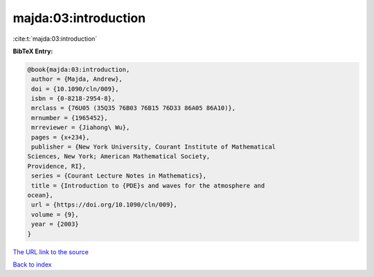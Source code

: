 majda:03:introduction
=====================

:cite:t:`majda:03:introduction`

**BibTeX Entry:**

.. code-block:: bibtex

   @book{majda:03:introduction,
    author = {Majda, Andrew},
    doi = {10.1090/cln/009},
    isbn = {0-8218-2954-8},
    mrclass = {76U05 (35Q35 76B03 76B15 76D33 86A05 86A10)},
    mrnumber = {1965452},
    mrreviewer = {Jiahong\ Wu},
    pages = {x+234},
    publisher = {New York University, Courant Institute of Mathematical
   Sciences, New York; American Mathematical Society,
   Providence, RI},
    series = {Courant Lecture Notes in Mathematics},
    title = {Introduction to {PDE}s and waves for the atmosphere and
   ocean},
    url = {https://doi.org/10.1090/cln/009},
    volume = {9},
    year = {2003}
   }

`The URL link to the source <ttps://doi.org/10.1090/cln/009}>`__


`Back to index <../By-Cite-Keys.html>`__

